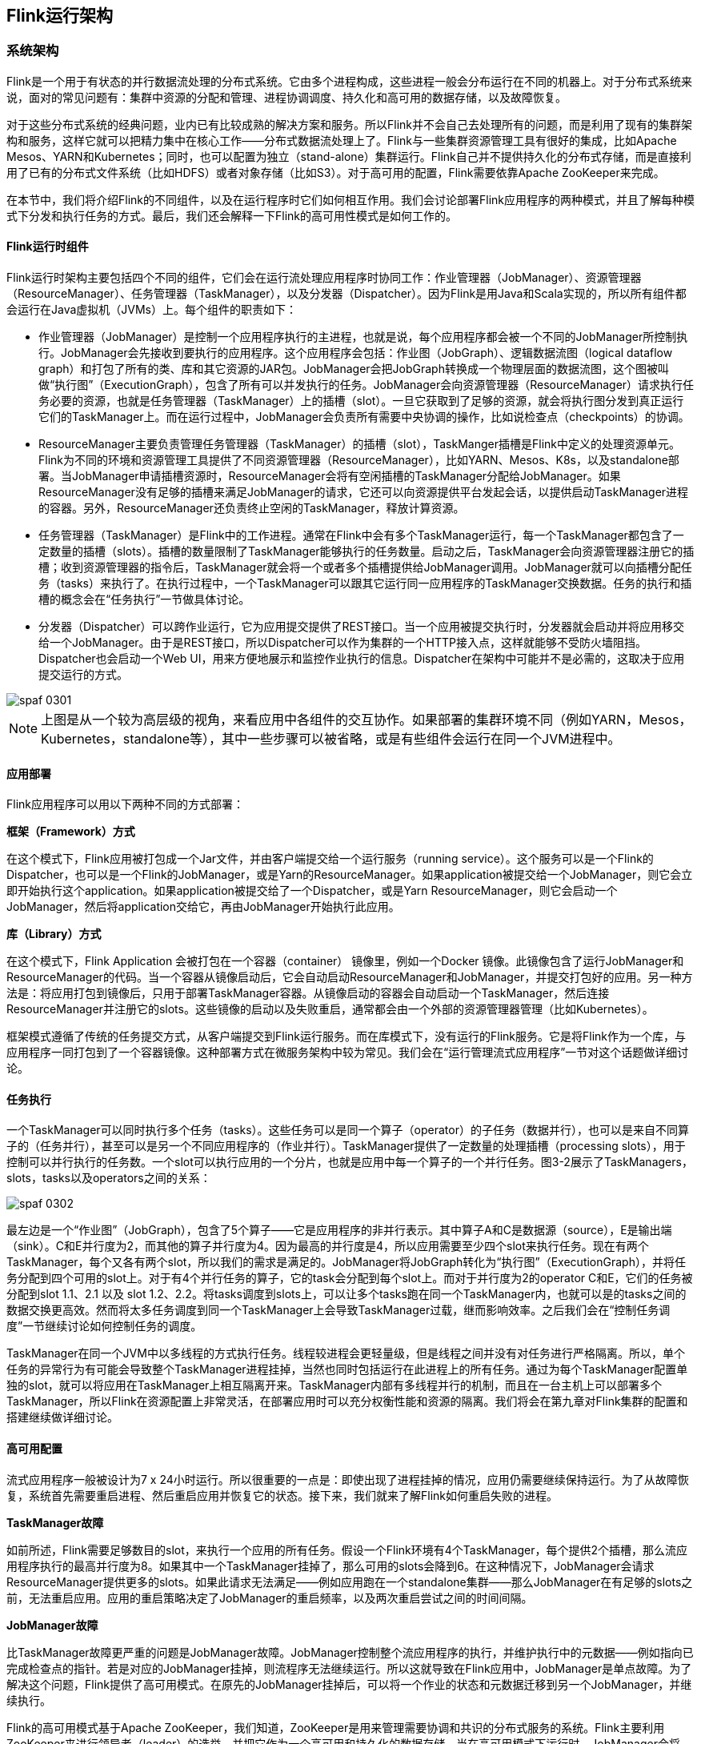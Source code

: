 == Flink运行架构

=== 系统架构

Flink是一个用于有状态的并行数据流处理的分布式系统。它由多个进程构成，这些进程一般会分布运行在不同的机器上。对于分布式系统来说，面对的常见问题有：集群中资源的分配和管理、进程协调调度、持久化和高可用的数据存储，以及故障恢复。

对于这些分布式系统的经典问题，业内已有比较成熟的解决方案和服务。所以Flink并不会自己去处理所有的问题，而是利用了现有的集群架构和服务，这样它就可以把精力集中在核心工作——分布式数据流处理上了。Flink与一些集群资源管理工具有很好的集成，比如Apache Mesos、YARN和Kubernetes；同时，也可以配置为独立（stand-alone）集群运行。Flink自己并不提供持久化的分布式存储，而是直接利用了已有的分布式文件系统（比如HDFS）或者对象存储（比如S3）。对于高可用的配置，Flink需要依靠Apache ZooKeeper来完成。

在本节中，我们将介绍Flink的不同组件，以及在运行程序时它们如何相互作用。我们会讨论部署Flink应用程序的两种模式，并且了解每种模式下分发和执行任务的方式。最后，我们还会解释一下Flink的高可用性模式是如何工作的。

==== Flink运行时组件

Flink运行时架构主要包括四个不同的组件，它们会在运行流处理应用程序时协同工作：作业管理器（JobManager）、资源管理器（ResourceManager）、任务管理器（TaskManager），以及分发器（Dispatcher）。因为Flink是用Java和Scala实现的，所以所有组件都会运行在Java虚拟机（JVMs）上。每个组件的职责如下：

* 作业管理器（JobManager）是控制一个应用程序执行的主进程，也就是说，每个应用程序都会被一个不同的JobManager所控制执行。JobManager会先接收到要执行的应用程序。这个应用程序会包括：作业图（JobGraph）、逻辑数据流图（logical dataflow graph）和打包了所有的类、库和其它资源的JAR包。JobManager会把JobGraph转换成一个物理层面的数据流图，这个图被叫做“执行图”（ExecutionGraph），包含了所有可以并发执行的任务。JobManager会向资源管理器（ResourceManager）请求执行任务必要的资源，也就是任务管理器（TaskManager）上的插槽（slot）。一旦它获取到了足够的资源，就会将执行图分发到真正运行它们的TaskManager上。而在运行过程中，JobManager会负责所有需要中央协调的操作，比如说检查点（checkpoints）的协调。
* ResourceManager主要负责管理任务管理器（TaskManager）的插槽（slot），TaskManger插槽是Flink中定义的处理资源单元。Flink为不同的环境和资源管理工具提供了不同资源管理器（ResourceManager），比如YARN、Mesos、K8s，以及standalone部署。当JobManager申请插槽资源时，ResourceManager会将有空闲插槽的TaskManager分配给JobManager。如果ResourceManager没有足够的插槽来满足JobManager的请求，它还可以向资源提供平台发起会话，以提供启动TaskManager进程的容器。另外，ResourceManager还负责终止空闲的TaskManager，释放计算资源。
* 任务管理器（TaskManager）是Flink中的工作进程。通常在Flink中会有多个TaskManager运行，每一个TaskManager都包含了一定数量的插槽（slots）。插槽的数量限制了TaskManager能够执行的任务数量。启动之后，TaskManager会向资源管理器注册它的插槽；收到资源管理器的指令后，TaskManager就会将一个或者多个插槽提供给JobManager调用。JobManager就可以向插槽分配任务（tasks）来执行了。在执行过程中，一个TaskManager可以跟其它运行同一应用程序的TaskManager交换数据。任务的执行和插槽的概念会在“任务执行”一节做具体讨论。
* 分发器（Dispatcher）可以跨作业运行，它为应用提交提供了REST接口。当一个应用被提交执行时，分发器就会启动并将应用移交给一个JobManager。由于是REST接口，所以Dispatcher可以作为集群的一个HTTP接入点，这样就能够不受防火墙阻挡。Dispatcher也会启动一个Web UI，用来方便地展示和监控作业执行的信息。Dispatcher在架构中可能并不是必需的，这取决于应用提交运行的方式。

image::spaf_0301.png[]

NOTE: 上图是从一个较为高层级的视角，来看应用中各组件的交互协作。如果部署的集群环境不同（例如YARN，Mesos，Kubernetes，standalone等），其中一些步骤可以被省略，或是有些组件会运行在同一个JVM进程中。

==== 应用部署

Flink应用程序可以用以下两种不同的方式部署：

*框架（Framework）方式*

在这个模式下，Flink应用被打包成一个Jar文件，并由客户端提交给一个运行服务（running service）。这个服务可以是一个Flink的Dispatcher，也可以是一个Flink的JobManager，或是Yarn的ResourceManager。如果application被提交给一个JobManager，则它会立即开始执行这个application。如果application被提交给了一个Dispatcher，或是Yarn ResourceManager，则它会启动一个JobManager，然后将application交给它，再由JobManager开始执行此应用。

*库（Library）方式*

在这个模式下，Flink Application 会被打包在一个容器（container） 镜像里，例如一个Docker 镜像。此镜像包含了运行JobManager和ResourceManager的代码。当一个容器从镜像启动后，它会自动启动ResourceManager和JobManager，并提交打包好的应用。另一种方法是：将应用打包到镜像后，只用于部署TaskManager容器。从镜像启动的容器会自动启动一个TaskManager，然后连接ResourceManager并注册它的slots。这些镜像的启动以及失败重启，通常都会由一个外部的资源管理器管理（比如Kubernetes）。

框架模式遵循了传统的任务提交方式，从客户端提交到Flink运行服务。而在库模式下，没有运行的Flink服务。它是将Flink作为一个库，与应用程序一同打包到了一个容器镜像。这种部署方式在微服务架构中较为常见。我们会在“运行管理流式应用程序”一节对这个话题做详细讨论。

==== 任务执行

一个TaskManager可以同时执行多个任务（tasks）。这些任务可以是同一个算子（operator）的子任务（数据并行），也可以是来自不同算子的（任务并行），甚至可以是另一个不同应用程序的（作业并行）。TaskManager提供了一定数量的处理插槽（processing slots），用于控制可以并行执行的任务数。一个slot可以执行应用的一个分片，也就是应用中每一个算子的一个并行任务。图3-2展示了TaskManagers，slots，tasks以及operators之间的关系：

image::spaf_0302.png[]

最左边是一个“作业图”（JobGraph），包含了5个算子——它是应用程序的非并行表示。其中算子A和C是数据源（source），E是输出端（sink）。C和E并行度为2，而其他的算子并行度为4。因为最高的并行度是4，所以应用需要至少四个slot来执行任务。现在有两个TaskManager，每个又各有两个slot，所以我们的需求是满足的。JobManager将JobGraph转化为“执行图”（ExecutionGraph），并将任务分配到四个可用的slot上。对于有4个并行任务的算子，它的task会分配到每个slot上。而对于并行度为2的operator C和E，它们的任务被分配到slot 1.1、2.1 以及 slot 1.2、2.2。将tasks调度到slots上，可以让多个tasks跑在同一个TaskManager内，也就可以是的tasks之间的数据交换更高效。然而将太多任务调度到同一个TaskManager上会导致TaskManager过载，继而影响效率。之后我们会在“控制任务调度”一节继续讨论如何控制任务的调度。

TaskManager在同一个JVM中以多线程的方式执行任务。线程较进程会更轻量级，但是线程之间并没有对任务进行严格隔离。所以，单个任务的异常行为有可能会导致整个TaskManager进程挂掉，当然也同时包括运行在此进程上的所有任务。通过为每个TaskManager配置单独的slot，就可以将应用在TaskManager上相互隔离开来。TaskManager内部有多线程并行的机制，而且在一台主机上可以部署多个TaskManager，所以Flink在资源配置上非常灵活，在部署应用时可以充分权衡性能和资源的隔离。我们将会在第九章对Flink集群的配置和搭建继续做详细讨论。

==== 高可用配置

流式应用程序一般被设计为7 x 24小时运行。所以很重要的一点是：即使出现了进程挂掉的情况，应用仍需要继续保持运行。为了从故障恢复，系统首先需要重启进程、然后重启应用并恢复它的状态。接下来，我们就来了解Flink如何重启失败的进程。

*TaskManager故障*

如前所述，Flink需要足够数目的slot，来执行一个应用的所有任务。假设一个Flink环境有4个TaskManager，每个提供2个插槽，那么流应用程序执行的最高并行度为8。如果其中一个TaskManager挂掉了，那么可用的slots会降到6。在这种情况下，JobManager会请求ResourceManager提供更多的slots。如果此请求无法满足——例如应用跑在一个standalone集群——那么JobManager在有足够的slots之前，无法重启应用。应用的重启策略决定了JobManager的重启频率，以及两次重启尝试之间的时间间隔。

*JobManager故障*

比TaskManager故障更严重的问题是JobManager故障。JobManager控制整个流应用程序的执行，并维护执行中的元数据——例如指向已完成检查点的指针。若是对应的JobManager挂掉，则流程序无法继续运行。所以这就导致在Flink应用中，JobManager是单点故障。为了解决这个问题，Flink提供了高可用模式。在原先的JobManager挂掉后，可以将一个作业的状态和元数据迁移到另一个JobManager，并继续执行。

Flink的高可用模式基于Apache ZooKeeper，我们知道，ZooKeeper是用来管理需要协调和共识的分布式服务的系统。Flink主要利用ZooKeeper来进行领导者（leader）的选举，并把它作为一个高可用和持久化的数据存储。当在高可用模式下运行时，JobManager会将JobGraph以及所有需要的元数据（例如应用程序的jar文件），写入到一个远程的持久化存储系统中。而且，JobManager会将指向存储位置的指针，写入到ZooKeeper的数据存储中。在执行一个应用的过程中，JobManager会接收每个独立任务检查点的状态句柄（也就是存储位置）。当一个检查点完成时（所有任务已经成功地将它们的状态写入到远程存储）， JobManager把状态句柄写入远程存储，并将指向这个远程存储的指针写入ZooKeeper。这样，一个JobManager挂掉之后再恢复，所需要的所有数据信息已经都保存在了远程存储，而ZooKeeper里存有指向此存储位置的指针。图3-3描述了这个设计：

image::spaf_0303.png[]

当一个JobManager失败，所有属于这个应用的任务都会自动取消。一个新的JobManager接管工作，会执行以下操作：

* 从ZooKeeper请求存储位置（storage location），从远端存储获取JobGraph，Jar文件，以及应用最近一次检查点（checkpoint）的状态句柄（state handles）
* 从ResourceManager请求slots，用来继续运行应用
* 重启应用，并将所有任务的状态，重设为最近一次已完成的检查点

如果我们是在容器环境里运行应用（如Kubernetes），故障的JobManager或TaskManager 容器通常会由容器服务自动重启。当运行在YARN或Mesos之上时，JobManager或TaskManager进程会由Flink的保留进程自动触发重启。而在standalone模式下，Flink并未提供重启故障进程的工具。所以，此模式下我们可以增加备用（standby）的 JobManager和TaskManager，用于接管故障的进程。我们将会在“高可用配置”一节中做进一步讨论。

=== Flink中的数据传输

运行中的应用任务，会持续不断地交换数据。TaskManager负责将数据从“发送任务”（sending tasks）传递到“接收任务”（receiving tasks）。TaskManager的网络组件会在缓冲区中收集数据，然后再将其发送，也就是说，数据不是逐条发送的，而是在缓冲区中“攒”成了一批。这种技术是有效利用网络资源和实现高吞吐量的基础，机制类似于网络或磁盘I/O协议中使用的缓冲技术。

NOTE: 通过缓冲区来传递数据，意味着Flink的处理模型是基于微批的。

每个TaskManager都有一个网络缓冲池（默认大小为32KB），用于发送和接收数据。如果发送任务和接收任务运行在不同的TaskManager进程中，那么它们会通过操作系统的网络栈来进行通信。流应用程序需要以管道方式传递数据，所以每对TaskManager之间都需要维护一个永久TCP连接，用来交换数据。在无序连接模式下，每个发送任务都需要能向任何接收任务传递数据。所以我们发现，TaskManager需要为每一个接收任务设置一个专用的网络缓冲区，因为其中的每一个任务都需要接收数据。图3-4展示了这种架构。

image::spaf_0304.png[]

如图3-4所示，四个发送任务中的每一个都需要至少四个网络缓冲区，用来向每个接收任务发送数据，而每个接收任务也需要至少四个缓冲区来接收数据。需要发送到另一个TaskManager的缓冲数据，会复用同一网络连接。为了实现平滑的管道数据传输，TaskManager必须能够提供足够的缓冲，来同时为所有传出和传入连接提供服务。对于无序或广播连接，每个发送任务都需要为每个接收任务提供一个缓冲；所以，所需缓冲区的数量是相关算子任务数量的平方。Flink网络缓冲区的默认配置足以满足中小型应用；对于更大的应用场景，就需要按照“主内存和网络缓冲区”一节中的叙述调整配置了。

当发送任务和接收任务在同一个TaskManager进程中运行时，发送任务会将传出的数据序列化，放入字节缓冲区，并在缓冲区填满后将其放入队列。接收任务从队列中提取缓冲数据并对其进行反序列化。因此，在同一个TaskManager上运行的任务，它们之间的数据传输不会导致网络通信。

Flink采用不同的技术来降低任务之间的通信成本。在下面的部分中，我们会简要讨论基于信任度（Credit）的流控制和任务链。

==== 基于信任度（credit）的流控制

通过网络连接来发送每条数据的效率很低，会导致很大的开销。为了充分利用网络连接的带宽，就需要进行缓冲了。在流处理的上下文中，缓冲的一个缺点是会增加延迟，因为数据需要在缓冲区中进行收集，而不是立即发送。

Flink实现了一个基于信任度的流量控制机制，其工作原理如下。接收任务授予发送任务一些“信任度”（credit），也就是为了接收其数据而保留的网络缓冲区数。当发送者收到一个信任度通知，它就会按照被授予的信任度，发送尽可能多的缓冲数据，并且同时发送目前积压数据的大小——也就是已填满并准备发送的网络缓冲的数量。接收者用保留的缓冲区处理发来的数据，并对发送者传来的积压量进行综合考量，为其所有连接的发送者确定下一个信用度授权的优先级。

基于信用度的流控制可以减少延迟，因为发送者可以在接收者有足够的资源接受数据时立即发送数据。此外，在数据倾斜的情况下，这样分配网络资源是一种很有效的机制，因为信用度是根据发送者积压数据量的规模授予的。因此，基于信用的流量控制是Flink实现高吞吐量和低延迟的重要组成部分。

==== 任务链（Task Chaining）

Flink采用了一种称为任务链的优化技术，可以在特定条件下减少本地通信的开销。为了满足任务链的要求，必须将两个或多个算子设为相同的并行度，并通过本地转发（local forward）的方式进行连接。图3-5所示的算子管道满足这些要求。它由三个算子组成，这些算子的任务并行度都被设为2，并且通过本地转发方式相连接。

image::spaf_0305.png[]

图3-6展示了管道以任务链方式运行的过程。算子的函数被融合成了一个单一的任务，由一个线程执行。由函数生成的数据通过一个简单的方法调用移交给下一个函数；这样在函数之间直接传递数据，基本上没有序列化和通信成本。

image::spaf_0306.png[]

任务链可以显著降低本地任务之间的通信成本，但也有一些场景，在没有链接的情况下运行管道操作是有意义的。例如，如果任务链中某个函数执行的开销巨大，那就可以将一条长的任务链管道断开，或者将一条链断开为两个任务，从而可以将这个开销大的函数调度到不同的槽（slots）中。图3-7显示了在没有任务链的情况下相同管道操作的执行情况。所有函数都由独立的单个任务来评估，每个任务都在专有的线程中运行。

image::spaf_0307.png[]

任务链在Flink中默认会启用。在“控制任务链”一节中，我们展示了如何禁用应用程序的任务链，以及如何控制各个算子的链接行为。

=== 事件时间（Event-Time）处理

在“时间语义”一节，我们重点强调了时间语义在流处理应用中的重要性，并且解释了处理时间（processing time）和事件时间（event time）的不同。处理时间比较好理解，因为它是基于处理器本地时间的；但同时，它会带来比较混乱、不一致、并且不可重现的结果。相比之下，事件时间语义能够产生可重现且一致的结果，这也是许多流处理场景希望解决的一大难题。但是，与处理时间应用程序相比，事件时间应用程序会更复杂，需要额外的配置。另外，支持事件时间的流处理器，也比纯粹在处理时间中运行的系统内部更为复杂。

Flink为常见的事件时间处理操作提供了直观且易于使用的原语，同时暴露了表达性很强的API，用户可以使用自定义算子实现更高级的事件时间应用程序。很好地理解Flink的内部时间处理，对于实现这样的高级应用程序会有很大帮助，有时也是必需的。上一章介绍了Flink利用两个概念来支持事件时间语义：记录时间戳（timestamps）和水位线（watermarks）。接下来，我们将描述Flink如何在内部实现并处理时间戳和水位线，进而支持具有事件时间语义的流式应用程序。

==== 时间戳（Timestamps）

由Flink事件时间流应用程序处理的所有记录都必须伴有时间戳。时间戳将数据与特定时间点相关联，通常就是数据所表示的事件发生的时间点。而只要时间戳大致跟数据流保持一致，基本上随着数据流的前进而增大，应用程序就可以自由选择时间戳的含义。不过正如“时间语义”一节中所讨论的，在现实场景中，时间戳基本上都是乱序的，所以采用“事件时间”而非“处理事件”往往会显得更为重要。

当Flink以事件时间模式处理数据流时，它会根据数据记录的时间戳来处理基于时间的算子。例如，时间窗口算子根据相关时间戳将数据分配给不同的时间窗口。Flink将时间戳编码为16字节的长整型值，并将其作为元数据附加到数据记录中。它的内置运算符会将这个长整型值解释为一个具有毫秒精度的Unix时间戳，也就是1970-01-01-00:00:00.000以来的毫秒数。当然，如果用户进行了自定义，那么运算符可以有自己的解释，例如，可以将精度调整到微秒。

==== 水位线(Watermarks)

除了时间戳，基于事件时间的Flink应用程序还必须支持水位线（watermark）。在基于事件时间的应用中，水位线用于生成每个任务的当前事件时间。基于时间的算子使用这个“当前事件时间”来触发计算和处理操作。例如，一个时间窗口任务（time-window task）会在任务的事件时间超出窗口的关闭边界时，完成窗口计算，并输出计算结果。

在Flink中，水位线被实现为一条特殊的数据记录，它里面以长整型值保存了一个时间戳。水位线在带有时间戳的数据流中，跟随着其它数据一起流动，如图3-8所示。

image::spaf_0308.png[]

水位线有两个基本属性：

* 必须单调递增，以确保任务的事件时间时钟在向前推进，而不是在后退。
* 它们与数据的时间戳相关。带有时间戳T的水位线表示，所有后续数据的时间戳都应该大于T。

上面的第二个属性用于处理带有乱序时间戳的数据流，比如图3-8中时间戳3和5的数据。基于时间的算子任务会收集和处理数据（这些数据可能具有乱序的时间戳），并在事件时间时钟到达某个时刻时完成计算。这个时刻就表示数据收集的截止，具有之前时间戳的数据应该都已经到达、不再需要了；而其中的事件时间时钟，正是由当前接收到的水位线来指示的。如果任务再接收到的数据违反了watermark的这一属性，也就是时间戳小于以前接收到的水位线时，它所属的那部分计算可能已经完成了。这种数据被称为延迟数据（late records）。Flink提供了处理延迟数据的不同方式，我们会在“处理延迟数据”一节中讨论。

水位线还有一个很有趣的特性，它允许应用程序自己来平衡结果的完整性和延迟。如果水位线与数据的时间戳非常接近，那么我们可以得到较低的处理延迟，因为任务在完成计算之前只会短暂地等待更多数据到达。而同时，结果的完整性可能会受到影响，因为相关数据可能因为迟到而被视为“延迟数据”，这样就不会包含在结果中。相反，非常保守的水位线提供了足够的时间去等待所有数据到达，这样会增加处理延迟，但提高了结果的完整性。

==== watermark的传递和事件时间

在本节中，我们将讨论算子如何处理水位线。Flink把watermark作为一条特殊的数据来实现，它也会由算子任务接收和发送。任务会有一个内部的时间服务，它会维护定时器，并在收到watermark时触发。任务可以在计时器服务中注册定时器，以便在将来特定的时间点执行计算。例如，窗口算子为每个活动窗口注册一个定时器，当事件时间超过窗口的结束时间时，该计时器将清除窗口的状态。

当任务收到watermark时，将执行以下操作：

* 任务根据watermark的时间戳更新其内部事件时钟。
* 任务的时间服务会将所有过期的计时器标识出来，它们的时间小于当前的事件时间。对于每个过期的计时器，任务调用一个回调函数，该函数可以执行计算并发送结果。
* 任务会发出一个带有更新后的事件时间的watermark。

NOTE: Flink限制通过DataStream API访问时间戳和watermark。函数不能读取或修改数据的时间戳和watermark，但底层的“处理函数”（process functions）除外，它们可以读取当前处理数据的时间戳、请求算子的当前事件时间，还可以注册定时器。通常的函数都不会暴露这些可以设置时间戳、操作任务事件时间时钟、或者发出水位线的API。而基于时间的数据流算子任务则会配置发送出的数据的时间戳，以确保它们能够与已到达的水位线平齐。例如，窗口计算完成后，时间窗口的算子任务会将窗口的结束时间作为时间戳附加到将要发送出的结果数据上，然后再使用触发窗口计算的时间戳发出watermark。

现在，让我们更详细地解释一下任务在接收到新的watermark时，如何继续发送watermark并更新其事件时钟。正如我们在“数据并发和任务并发”中所了解的，Flink将数据流拆分为多个分区，并通过单独的算子任务并行地处理每个分区。每个分区都是一个流，里面包含了带着时间戳的数据和watermark。一个算子与它前置或后续算子的连接方式有多种情况，所以它对应的任务可以从一个或多个“输入分区”接收数据和watermark，同时也可以将数据和watermark发送到一个或多个“输出分区”。接下来，我们将详细描述一个任务如何向多个输出任务发送watermark，以及如何通过接收到的watermark来驱动事件时间时钟前进。

任务为每个输入分区维护一个分区水位线（watermark）。当从一个分区接收到watermark时，它会比较新接收到的值和当前水位值，然后将相应的分区watermark更新为两者的最大值。然后，任务会比较所有分区watermark的大小，将其事件时钟更新为所有分区watermark的最小值。如果事件时间时钟前进了，任务就将处理所有被触发的定时器操作，并向所有连接的输出分区发送出相应的watermark，最终将新的事件时间广播给所有下游任务。

图3-9显示了具有四个输入分区和三个输出分区的任务如何接收watermark、更新分区watermark和事件时间时钟，以及向下游发出watermark。

image::spaf_0309.png[]

具有两个或多个输入流（如Union或CoFlatMap）的算子任务（参见“多流转换”一节）也会以所有分区watermark的最小值作为事件时间时钟。它们并不区分不同输入流的分区watermark，所以两个输入流的数据都是基于相同的事件时间时钟进行处理的。当然我们可以想到，如果应用程序的各个输入流的事件时间不一致，那么这种处理方式可能会导致问题。

Flink的水位处理和传递算法，确保了算子任务发出的时间戳和watermark是“对齐”的。不过它依赖一个条件，那就是所有分区都会提供不断增长的watermark。一旦一个分区不再推进水位线的上升，或者完全处于空闲状态、不再发送任何数据和watermark，任务的事件时间时钟就将停滞不前，任务的定时器也就无法触发了。对于基于时间的算子来说，它们需要依赖时钟的推进来执行计算和清除状态，这种情况显然就会有问题。如果任务没有定期从所有输入任务接收到新的watermark，那么基于时间的算子的处理延迟和状态空间的大小都会显著增加。

对于具有两个输入流而且watermark明显不同的算子，也会出现类似的情况。具有两个输入流的任务的事件时间时钟，将会同较慢的那条流的watermark保持一致，而通常较快流的数据或者中间结果会在state中缓冲，直到事件时间时钟达到这条流的watermark，才会允许处理它们。

==== 时间戳的分配和水位线的产生

我们已经解释了什么是时间戳和水位线，以及它们是如何由Flink内部处理的；然而我们还没有讨论它们的产生。流应用程序接收到数据流时，通常就会先分配时间戳并生成水位线（watermark）。因为时间戳的选择是由不同的应用程序决定的，而且watermark取决于时间戳和流的特性，所以应用程序必须首先显式地分配时间戳并生成watermark。Flink流应用程序可以通过三种方式分配时间戳和生成watermark：

* 在数据源（source）处分配：当数据流被摄入到应用程序中时，可以由“源函数”SourceFunction分配和生成时间戳和watermark。SourceFunction可以产生并发送一个数据流；数据会与相关的时间戳一起发送出去，而watermark可以作为一条特殊数据在任何时间点发出。如果SourceFunction（暂时）不再发出watermark，它可以声明自己处于“空闲”（idle）状态。Flink会在后续算子的水位计算中，把空闲的SourceFunction产生的流分区排除掉。source的这一空闲机制，可以用来解决前面提到的水位不再上升的问题。源函数（Source Function）在“实现自定义源函数”一节中进行了更详细的讨论。
* 定期分配：在Flink中，DataStream API提供一个名为AssignerWithPeriodicWatermarks的用户定义函数，它可以从每个数据中提取时间戳，并被定期调用以生成当前watermark。提取出的时间戳被分配给相应的数据，而生成的watermark也会添加到流中。这个函数将在“分配时间戳和生成水位线”一节中讨论。
* 间断分配：AssignerWithPunctuatedWatermarks是另一个用户定义的函数，它同样会从每个数据中提取一个时间戳。它可以用于生成特殊输入数据中的watermark。与AssignerWithPeriodicWatermarks相比，此函数可以（但不是必须）从每个记录中提取watermark。我们在“分配时间戳和生成水位线”一节中同样讨论了该函数。

用户定义的时间戳分配函数并没有严格的限制，通常会放在尽可能靠近source算子的位置，因为当经过一些算子处理后，数据及其时间戳的顺序就更加难以解释了。所以尽管我们可以在流应用程序的中段覆盖已有的时间戳和watermark——Flink通过用户定义的函数提供了这种灵活性，但这显然并不是推荐的做法。

=== 状态管理

在第2章中，我们已经知道大多数流应用程序都是有状态的。许多算子会不断地读取和更新状态，例如在窗口中收集的数据、读取输入源的位置，或者像机器学习模型那样的用户定制化的算子状态。 Flink用同样的方式处理所有的状态，无论是内置的还是用户自定义的算子。本节我们将会讨论Flink支持的不同类型的状态，并解释“状态后端”是如何存储和维护状态的。

一般来说，由一个任务维护，并且用来计算某个结果的所有数据，都属于这个任务的状态。你可以认为状态就是一个本地变量，可以被任务的业务逻辑访问。图3-10显示了任务与其状态之间的交互。

image::spaf_0310.png[]

任务会接收一些输入数据。在处理数据时，任务可以读取和更新状态，并根据输入数据和状态计算结果。最简单的例子，就是统计接收到多少条数据的任务。当任务收到新数据时，它会访问状态以获取当前的计数，然后让计数递增，更新状态并发送出新的计数。

应用程序里，读取和写入状态的逻辑一般都很简单直接，而有效可靠的状态管理会复杂一些。这包括如何处理很大的状态——可能会超过内存，并且保证在发生故障时不会丢失任何状态。幸运的是，Flink会帮我们处理这相关的所有问题，包括状态一致性、故障处理以及高效存储和访问，以便开发人员可以专注于应用程序的逻辑。

在Flink中，状态始终与特定算子相关联。为了使运行时的Flink了解算子的状态，算子需要预先注册其状态。总的说来，有两种类型的状态：算子状态（operator state）和键控状态（keyed state），它们有着不同的范围访问，我们将在下面展开讨论。

==== 算子状态

算子状态的作用范围限定为算子任务。这意味着由同一并行任务所处理的所有数据都可以访问到相同的状态，状态对于同一任务而言是共享的。算子状态不能由相同或不同算子的另一个任务访问。图3-11显示了任务如何访问算子状态。

image::spaf_0311.png[]

Flink为算子状态提供三种基本数据结构：

===== 列表状态（List state）

将状态表示为一组数据的列表。

===== 联合列表状态（Union list state）

也将状态表示为数据的列表。它与常规列表状态的区别在于，在发生故障时，或者从保存点（savepoint）启动应用程序时如何恢复。我们将在后面继续讨论。

===== 广播状态（Broadcast state）

如果一个算子有多项任务，而它的每项任务状态又都相同，那么这种特殊情况最适合应用广播状态。在保存检查点和重新调整算子并行度时，会用到这个特性。这两部分内容将在本章后面讨论。

==== 键控状态（Keyed State）

顾名思义，键控状态是根据输入数据流中定义的键（key）来维护和访问的。Flink为每个键值维护一个状态实例，并将具有相同键的所有数据，都分区到同一个算子任务中，这个任务会维护和处理这个key对应的状态。当任务处理一条数据时，它会自动将状态的访问范围限定为当前数据的key。因此，具有相同key的所有数据都会访问相同的状态。图3-12显示了任务如何与键控状态进行交互。

image::spaf_0312.png[]

我们可以将键控状态看成是在算子所有并行任务上，对键进行分区（或分片）之后的一个键值映射（key-value map）。 Flink为键控状态提供不同的数据结构，用于确定map中每个key存储的值的类型。我们简单了解一下最常见的键控状态。

===== 值状态（Value state）

为每个键存储一个任意类型的单个值。复杂数据结构也可以存储为值状态。

===== 列表状态（List state）

为每个键存储一个值的列表。列表里的每个数据可以是任意类型。

===== 映射状态（Map state）

为每个键存储一个键值映射（map）。map的key和value可以是任意类型。

状态的数据结构可以让Flink实现更有效的状态访问。我们将在“在运行时上下文（RuntimeContext）中声明键控状态”中做进一步讨论。

==== 状态后端（State Backends）

每传入一条数据，有状态的算子任务都会读取和更新状态。由于有效的状态访问对于处理数据的低延迟至关重要，因此每个并行任务都会在本地维护其状态，以确保快速的状态访问。状态到底是如何被存储、访问以及维护的？这件事由一个可插入的组件决定，这个组件就叫做状态后端（state backend）。状态后端主要负责两件事：本地的状态管理，以及将检查点（checkpoint）状态写入远程存储。

对于本地状态管理，状态后端会存储所有键控状态，并确保所有的访问都被正确地限定在当前键范围。 Flink提供了默认的状态后端，会将键控状态作为内存中的对象进行管理，将它们存储在JVM堆上。另一种状态后端则会把状态对象进行序列化，并将它们放入RocksDB中，然后写入本地硬盘。第一种方式可以提供非常快速的状态访问，但它受内存大小的限制；而访问RocksDB状态后端存储的状态速度会较慢，但其状态可以增长到非常大。

状态检查点的写入也非常重要，这是因为Flink是一个分布式系统，而状态只能在本地维护。 TaskManager进程（所有任务在其上运行）可能在任何时间点挂掉。因此，它的本地存储只能被认为是不稳定的。状态后端负责将任务的状态检查点写入远程的持久存储。写入检查点的远程存储可以是分布式文件系统，也可以是数据库。不同的状态后端在状态检查点的写入机制方面有所不同。例如，RocksDB状态后端支持增量的检查点，这对于非常大的状态来说，可以显著减少状态检查点写入的开销。

我们将在“选择状态后端”一节中更详细地讨论不同的状态后端及其优缺点。

==== 调整有状态算子的并行度

流应用程序的一个常见要求是，为了增大或较小输入数据的速率，需要灵活地调整算子的并行度。对于无状态算子而言，并行度的调整没有任何问题，但更改有状态算子的并行度显然就没那么简单了，因为它们的状态需要重新分区并分配给更多或更少的并行任务。 Flink支持四种模式来调整不同类型的状态。

具有键控状态的算子通过将键重新分区为更少或更多任务来缩放并行度。不过，并行度调整时任务之间会有一些必要的状态转移。为了提高效率，Flink并不会对单独的key做重新分配，而是用所谓的“键组”（key group）把键管理起来。键组是key的分区形式，同时也是Flink为任务分配key的方式。图3-13显示了如何在键组中重新分配键控状态。

image::spaf_0313.png[]

具有算子列表状态的算子，会通过重新分配列表中的数据项目来进行并行度缩放。从概念上讲，所有并行算子任务的列表项目会被收集起来，并将其均匀地重新分配给更少或更多的任务。如果列表条目少于算子的新并行度，则某些任务将以空状态开始。图3-14显示了算子列表状态的重新分配。

image::spaf_0314.png[]

具有算子联合列表状态的算子，会通过向每个任务广播状态的完整列表，来进行并行度的缩放。然后，任务可以选择要使用的状态项和要丢弃的状态项。图3-15显示了如何重新分配算子联合列表状态。

image::spaf_0315.png[]

具有算子广播状态的算子，通过将状态复制到新任务，来增大任务的并行度。这是没问题的，因为广播状态保证了所有任务都具有相同的状态。而对于缩小并行度的情况，我们可以直接取消剩余任务，因为状态是相同的，已经被复制并且不会丢失。图3-16显示了算子广播状态的重新分配。

image::spaf_0316.png[]

=== 检查点，保存点和状态恢复

Flink是一个分布式数据处理系统，因此必须有一套机制处理各种故障，比如被杀掉的进程，故障的机器和中断的网络连接。任务都是在本地维护状态的，所以Flink必须确保状态不会丢失，并且在发生故障时能够保持一致。

在本节中，我们将介绍Flink的检查点（checkpoint）和恢复机制，这保证了“精确一次”（exactly-once）的状态一致性。我们还会讨论Flink独特的保存点（savepoint）功能，这是一个“瑞士军刀”式的工具，可以解决许多操作数据流时面对的问题。

==== 一致的检查点（Checkpoints）

Flink的恢复机制的核心，就是应用状态的一致检查点。有状态流应用的一致检查点，其实就是所有任务状态在某个时间点的一份拷贝，而这个时间点应该是所有任务都恰好处理完一个相同的输入数据的时候。这个过程可以通过一致检查点的一个简单算法步骤来解释。这个算法的步骤是：

* 暂停所有输入流的摄取，也就是不再接收新数据的输入。
* 等待所有正在处理的数据计算完毕，这意味着结束时，所有任务都已经处理了所有输入数据。
* 通过将每个任务的状态复制到远程持久存储，来得到一个检查点。所有任务完成拷贝操作后，检查点就完成了。
* 恢复所有输入流的摄取。

需要注意，Flink实现的并不是这种简单的机制。我们将在本节后面介绍Flink更精妙的检查点算法。

图3-17显示了一个简单应用中的一致检查点。

image::spaf_0317.png[]

上面的应用程序中具有单一的输入源（source）任务，输入数据就是一组不断增长的数字的流——1,2,3等。数字流被划分为偶数流和奇数流。求和算子（sum）的两个任务会分别实时计算当前所有偶数和奇数的总和。源任务会将其输入流的当前偏移量存储为状态，而求和任务则将当前的总和值存储为状态。在图3-17中，Flink在输入偏移量为5时，将检查点写入了远程存储，当前的总和为6和9。

==== 从一致检查点中恢复状态

在执行流应用程序期间，Flink会定期检查状态的一致检查点。如果发生故障，Flink将会使用最近的检查点来一致恢复应用程序的状态，并重新启动处理流程。图3-18显示了恢复过程。

image::spaf_0318.png[]

应用程序从检查点的恢复分为三步：

* 重新启动整个应用程序。
* 将所有的有状态任务的状态重置为最近一次的检查点。
* 恢复所有任务的处理。

这种检查点的保存和恢复机制可以为应用程序状态提供“精确一次”（exactly-once）的一致性，因为所有算子都会保存检查点并恢复其所有状态，这样一来所有的输入流就都会被重置到检查点完成时的位置。至于数据源是否可以重置它的输入流，这取决于其实现方式和消费流数据的外部接口。例如，像Apache Kafka这样的事件日志系统可以提供流上之前偏移位置的数据，所以我们可以将源重置到之前的偏移量，重新消费数据。而从套接字（socket）消费数据的流就不能被重置了，因为套接字的数据一旦被消费就会丢弃掉。因此，对于应用程序而言，只有当所有的输入流消费的都是可重置的数据源时，才能确保在“精确一次”的状态一致性下运行。

从检查点重新启动应用程序后，其内部状态与检查点完成时的状态完全相同。然后它就会开始消费并处理检查点和发生故障之间的所有数据。尽管这意味着Flink会对一些数据处理两次（在故障之前和之后），我们仍然可以说这个机制实现了精确一次的一致性语义，因为所有算子的状态都已被重置，而重置后的状态下还不曾看到这些数据。

我们必须指出，Flink的检查点保存和恢复机制仅仅可以重置流应用程序的内部状态。对于应用中的一些的输出（sink）算子，在恢复期间，某些结果数据可能会多次发送到下游系统，比如事件日志、文件系统或数据库。对于某些存储系统，Flink提供了具有精确一次输出功​​能的sink函数，比如，可以在检查点完成时提交发出的记录。另一种适用于许多存储系统的方法是幂等更新。在“应用程序一致性保证”一节中，我们还会详细讨论如何解决应用程序端到端的精确一次一致性问题。

==== Flink的检查点算法

Flink的恢复机制，基于它的一致性检查点。前面我们已经了解了从流应用中创建检查点的简单方法——先暂停应用，保存检查点，然后再恢复应用程序，这种方法很好理解，但它的理念是“停止一切”，这对于即使是中等延迟要求的应用程序而言也是不实用的。所以Flink没有这么简单粗暴，而是基于Chandy-Lamport算法实现了分布式快照的检查点保存。该算法并不会暂停整个应用程序，而是将检查点的保存与数据处理分离，这样就可以实现在其它任务做检查点状态保存状态时，让某些任务继续进行而不受影响。接下来我们将解释此算法的工作原理。

Flink的检查点算法用到了一种称为“检查点分界线”（checkpoint barrier）的特殊数据形式。与水位线（watermark）类似，检查点分界线由source算子注入到常规的数据流中，它的位置是限定好的，不能超过其他数据，也不能被后面的数据超过。检查点分界线带有检查点ID，用来标识它所属的检查点；这样，这个分界线就将一条流逻辑上分成了两部分。分界线之前到来的数据导致的状态更改，都会被包含在当前分界线所属的检查点中；而基于分界线之后的数据导致的所有更改，就会被包含在之后的检查点中。

我们用一个简单的流应用程序作为示例，来一步一步解释这个算法。该应用程序有两个源（source）任务，每个任务都消费一个增长的数字流。源任务的输出被划分为两部分：偶数和奇数的流。每个分区由一个任务处理，该任务计算所有收到的数字的总和，并将更新的总和转发给输出（sink）任务。这个应用程序的结构如图3-19所示。

image::spaf_0319.png[]

JobManager会向每个数据源（source）任务发送一条带有新检查点ID的消息，通过这种方式来启动检查点，如图3-20所示。

image::spaf_0320.png[]

当source任务收到消息时，它会暂停发出新的数据，在状态后端触发本地状态的检查点保存，并向所有传出的流分区广播带着检查点ID的分界线（barriers）。状态后端在状态检查点完成后会通知任务，而任务会向JobManager确认检查点完成。在发出所有分界线后，source任务就可以继续常规操作，发出新的数据了。通过将分界线注入到输出流中，源函数（source function）定义了检查点在流中所处的位置。图3-21显示了两个源任务将本地状态保存到检查点，并发出检查点分界线之后的流应用程序。

image::spaf_0321.png[]

源任务发出的检查点分界线（barrier），将被传递给所连接的任务。与水位线（watermark）类似，barrier会被广播到所有连接的并行任务，以确保每个任务从它的每个输入流中都能接收到。当任务收到一个新检查点的barrier时，它会等待这个检查点的所有输入分区的barrier到达。在等待的过程中，任务并不会闲着，而是会继续处理尚未提供barrier的流分区中的数据。对于那些barrier已经到达的分区，如果继续有新的数据到达，它们就不会被立即处理，而是先缓存起来。这个等待所有分界线到达的过程，称为“分界线对齐”（barrier alignment），如图3-22所示。

image::spaf_0322.png[]

当任务从所有输入分区都收到barrier时，它就会在状态后端启动一个检查点的保存，并继续向所有下游连接的任务广播检查点分界线，如图3-23所示。

image::spaf_0323.png[]

所有的检查点barrier都发出后，任务就开始处理之前缓冲的数据。在处理并发出所有缓冲数据之后，任务就可以继续正常处理输入流了。图3-24显示了此时的应用程序。

image::spaf_0324.png[]

最终，检查点分界线会到达输出（sink）任务。当sink任务接收到barrier时，它也会先执行“分界线对齐”，然后将自己的状态保存到检查点，并向JobManager确认已接收到barrier。一旦从应用程序的所有任务收到一个检查点的确认信息，JobManager就会将这个检查点记录为已完成。图3-25显示了检查点算法的最后一步。这样，当发生故障时，我们就可以用已完成的检查点恢复应用程序了。

image::spaf_0325.png[]

==== 检查点的性能影响

Flink的检查点算法可以在不停止整个应用程序的情况下，生成一致的分布式检查点。但是，它可能会增加应用程序的处理延迟。Flink对此有一些调整措施，可以在某些场景下显得对性能的影响没那么大。

当任务将其状态保存到检查点时，它其实处于一个阻塞状态，而此时新的输入会被缓存起来。由于状态可能变得非常大，而且检查点需要通过网络将数据写入远程存储系统，检查点的写入很容易就会花费几秒到几分钟的时间——这对于要求低延迟的应用程序而言，显然是不可接受的。在Flink的设计中，真正负责执行检查点写入的，其实是状态后端。具体怎样复制任务的状态，取决于状态后端的实现方式。例如，文件系统（FileSystem）状态后端和RocksDB状态后端都支持了异步（asynchronous）检查点。触发检查点操作时，状态后端会先创建状态的本地副本。本地拷贝完成后，任务就将继续常规的数据处理，这往往并不会花费太多时间。一个后台线程会将本地快照异步复制到远程存储，并在完成检查点后再回来通知任务。异步检查点的机制，显著减少了任务继续处理数据之前的等待时间。此外，RocksDB状态后端还实现了增量的检查点，这样可以大大减少要传输的数据量。

为了减少检查点算法对处理延迟的影响，另一种技术是调整分界线对齐的步骤。对于需要非常低的延迟、并且可以容忍“至少一次”（at-least-once）状态保证的应用程序，Flink可以将检查点算法配置为，在等待barrier对齐期间处理所有到达的数据，而不是把barrier已经到达的那些分区的数据缓存起来。当检查点的所有barrier到达，算子任务就会将状态写入检查点——当然，现在的状态中，就可能包括了一些“提前”的更改，这些更改由本该属于下一个检查点的数据到来时触发。如果发生故障，从检查点恢复时，就将再次处理这些数据：这意味着检查点现在提供的是“至少一次”（at-least-once）而不是“精确一次”（exactly-once）的一致性保证。

==== 保存点（Savepoints）

Flink的恢复算法是基于状态检查点的。Flink根据可配置的策略，定期保存并自动丢弃检查点。检查点的目的是确保在发生故障时可以重新启动应用程序，所以当应用程序被显式地撤销（cancel）时，检查点会被删除掉。除此之外，应用程序状态的一致性快照还可用于除故障恢复之外的更多功能。

Flink中一个最有价值，也是最独特的功能是保存点（savepoints）。原则上，创建保存点使用的算法与检查点完全相同，因此保存点可以认为就是具有一些额外元数据的检查点。 Flink不会自动创建保存点，因此用户（或者外部调度程序）必须明确地触发创建操作。同样，Flink也不会自动清理保存点。第10章将会具体介绍如何触发和处理保存点。

===== 使用保存点

有了应用程序和与之兼容的保存点，我们就可以从保存点启动应用程序了。这会将应用程序的状态初始化为保存点的状态，并从保存点创建时的状态开始运行应用程序。虽然看起来这种行为似乎与用检查点从故障中恢复应用程序完全相同，但实际上故障恢复只是一种特殊情况，它只是在相同的集群上以相同的配置启动相同的应用程序。而从保存点启动应用程序会更加灵活，这就可以让我们做更多事情了。

* 可以从保存点启动不同但兼容的应用程序。这样一来，我们就可以及时修复应用程序中的逻辑bug，并让流式应用的源尽可能多地提供之前发生的事件，然后重新处理，以便修复之前的计算结果。修改后的应用程序还可用于运行A / B测试，或者具有不同业务逻辑的假设场景。这里要注意，应用程序和保存点必须兼容才可以这么做——也就是说，应用程序必须能够加载保存点的状态。
* 可以使用不同的并行度来启动相同的应用程序，可以将应用程序的并行度增大或减小。
* 可以在不同的集群上启动同样的应用程序。这非常有意义，意味着我们可以将应用程序迁移到较新的Flink版本或不同的集群上去。
* 可以使用保存点暂停应用程序，稍后再恢复。这样做的意义在于，可以为更高优先级的应用程序释放集群资源，或者在输入数据不连续生成时释放集群资源。
* 还可以将保存点设置为某一版本，并归档（archive）存储应用程序的状态。

保存点是非常强大的功能，所以许多用户会定期创建保存点以便能够及时退回之前的状态。我们见到的各种场景中，保存点一个最有趣的应用是不断将流应用程序迁移到更便宜的数据中心上去。

===== 从保存点启动应用程序

前面提到的保存点的所有用例，都遵循相同的模式。那就是首先创建正在运行的应用程序的保存点，然后在一个新启动的应用程序中用它来恢复状态。之前我们已经知道，保存点的创建和检查点非常相似，而接下来我们就将介绍对于一个从保存点启动的应用程序，Flink如何初始化其状态。

应用程序由多个算子组成。每个算子可以定义一个或多个键控状态和算子状态。算子由一个或多个算子任务并行执行。因此，一个典型的应用程序会包含多个状态，这些状态分布在多个算子任务中，这些任务可以运行在不同的TaskManager进程上。

图3-26显示了一个具有三个算子的应用程序，每个算子执行两个算子任务。一个算子（OP-1）具有单一的算子状态（OS-1），而另一个算子（OP-2）具有两个键控状态（KS-1和KS-2）。当保存点创建时，会将所有任务的状态复制到持久化的存储位置。

保存点中的状态拷贝会以算子标识符（operator ID）和状态名称（state name）组织起来。算子ID和状态名称必须能够将保存点的状态数据，映射到一个正在启动的应用程序的算子状态。从保存点启动应用程序时，Flink会将保存点的数据重新分配给相应的算子任务。

NOTE: 请注意，保存点不包含有关算子任务的信息。这是因为当应用程序以不同的并行度启动时，任务数量可能会更改。

如果我们要从保存点启动一个修改过的应用程序，那么保存点中的状态只能映射到符合标准的应用程序——它里面的算子必须具有相应的ID和状态名称。默认情况下，Flink会自动分配唯一的算子ID。然而，一个算子的ID，是基于它之前算子的ID确定性地生成的。因此，算子的ID会在其前序算子改变时改变，比如，当我们添加了新的或移除掉一个算子时，前序算子ID改变，当前算子ID就会变化。所以对于具有默认算子ID的应用程序而言，如果想在不丢失状态的前提下升级，就会受到极大的限制。因此，我们强烈建议在程序中为算子手动分配唯一ID，而不是依靠Flink的默认分配。我们将在“指定唯一的算子标识符”一节中详细说明如何分配算子标识符。